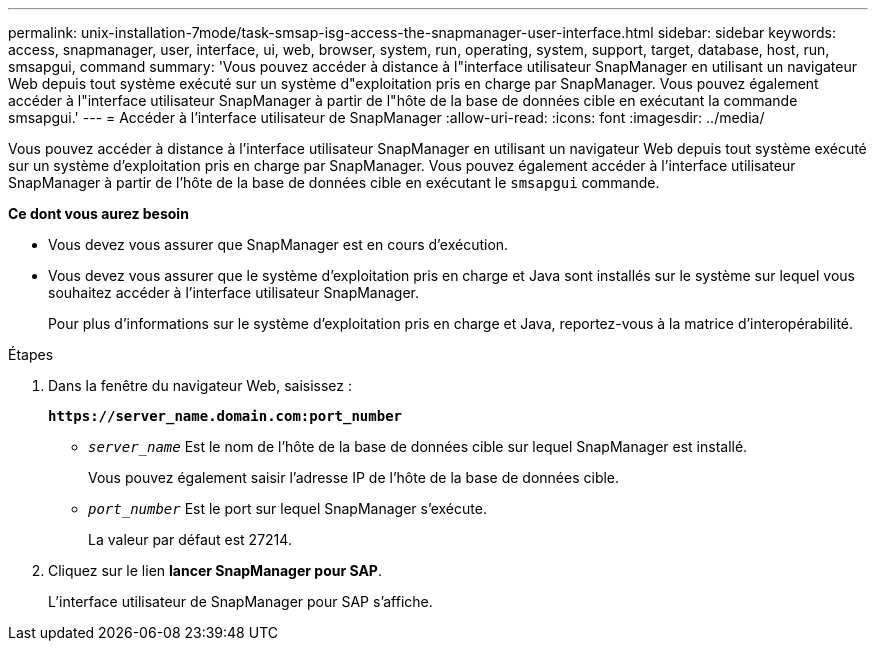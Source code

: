 ---
permalink: unix-installation-7mode/task-smsap-isg-access-the-snapmanager-user-interface.html 
sidebar: sidebar 
keywords: access, snapmanager, user, interface, ui, web, browser, system, run, operating, system, support, target, database, host, run, smsapgui, command 
summary: 'Vous pouvez accéder à distance à l"interface utilisateur SnapManager en utilisant un navigateur Web depuis tout système exécuté sur un système d"exploitation pris en charge par SnapManager. Vous pouvez également accéder à l"interface utilisateur SnapManager à partir de l"hôte de la base de données cible en exécutant la commande smsapgui.' 
---
= Accéder à l'interface utilisateur de SnapManager
:allow-uri-read: 
:icons: font
:imagesdir: ../media/


[role="lead"]
Vous pouvez accéder à distance à l'interface utilisateur SnapManager en utilisant un navigateur Web depuis tout système exécuté sur un système d'exploitation pris en charge par SnapManager. Vous pouvez également accéder à l'interface utilisateur SnapManager à partir de l'hôte de la base de données cible en exécutant le `smsapgui` commande.

*Ce dont vous aurez besoin*

* Vous devez vous assurer que SnapManager est en cours d'exécution.
* Vous devez vous assurer que le système d'exploitation pris en charge et Java sont installés sur le système sur lequel vous souhaitez accéder à l'interface utilisateur SnapManager.
+
Pour plus d'informations sur le système d'exploitation pris en charge et Java, reportez-vous à la matrice d'interopérabilité.



.Étapes
. Dans la fenêtre du navigateur Web, saisissez :
+
`*\https://server_name.domain.com:port_number*`

+
** `_server_name_` Est le nom de l'hôte de la base de données cible sur lequel SnapManager est installé.


+
Vous pouvez également saisir l'adresse IP de l'hôte de la base de données cible.

+
** `_port_number_` Est le port sur lequel SnapManager s'exécute.
+
La valeur par défaut est 27214.



. Cliquez sur le lien *lancer SnapManager pour SAP*.
+
L'interface utilisateur de SnapManager pour SAP s'affiche.


